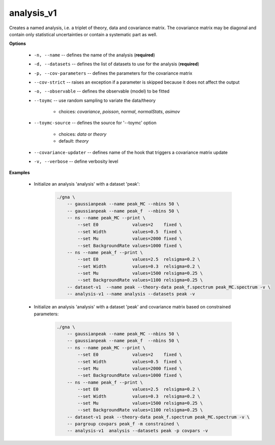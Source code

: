 analysis_v1
"""""""""""

Creates a named analysis, i.e. a triplet of theory, data and covariance matrix. The covariance matrix may be diagonal and contain only statistical uncertainties or contain a systematic part as well.


**Options**

    * ``-n, --name`` -- defines the name of the analysis (**required**)

    * ``-d, --datasets`` -- defines the list of datasets to use for the analysis (**required**)

    * ``-p, --cov-parameters`` -- defines the parameters for the covariance matrix

    * ``--cov-strict`` -- raises an exception if a parameter is skipped because it does not affect the output

    * ``-o, --observable`` -- defines the observable (model) to be fitted

    * ``--toymc`` -- use random sampling to variate the data/theory

        + choices: *covariance*, *poisson*, *normal*, *normalStats*, *asimov*


    * ``--toymc-source`` -- defines the source for '--toymc' option
 
        + choices: *data* or *theory*
        + default: *theory*


    * ``--covariance-updater`` -- defines name of the hook that triggers a covariance matrix update

    * ``-v, --verbose`` -- define verbosity level 


**Examples**

    * Initialize an analysis 'analysis' with a dataset 'peak':

        .. code-block:: bash
 
            ./gna \
                -- gaussianpeak --name peak_MC --nbins 50 \
                -- gaussianpeak --name peak_f  --nbins 50 \
                -- ns --name peak_MC --print \
                    --set E0             values=2    fixed \
                    --set Width          values=0.5  fixed \
                    --set Mu             values=2000 fixed \
                    --set BackgroundRate values=1000 fixed \
                -- ns --name peak_f --print \
                    --set E0             values=2.5  relsigma=0.2 \
                    --set Width          values=0.3  relsigma=0.2 \
                    --set Mu             values=1500 relsigma=0.25 \
                    --set BackgroundRate values=1100 relsigma=0.25 \
                -- dataset-v1  --name peak --theory-data peak_f.spectrum peak_MC.spectrum -v \
                -- analysis-v1 --name analysis --datasets peak -v


    * Initialize an analysis 'analysis' with a dataset 'peak' and covariance matrix based on constrained parameters:

        .. code-block:: bash

            ./gna \
                -- gaussianpeak --name peak_MC --nbins 50 \
                -- gaussianpeak --name peak_f  --nbins 50 \
                -- ns --name peak_MC --print \
                    --set E0             values=2    fixed \
                    --set Width          values=0.5  fixed \
                    --set Mu             values=2000 fixed \
                    --set BackgroundRate values=1000 fixed \
                -- ns --name peak_f --print \
                    --set E0             values=2.5  relsigma=0.2 \
                    --set Width          values=0.3  relsigma=0.2 \
                    --set Mu             values=1500 relsigma=0.25 \
                    --set BackgroundRate values=1100 relsigma=0.25 \
                -- dataset-v1 peak --theory-data peak_f.spectrum peak_MC.spectrum -v \
                -- pargroup covpars peak_f -m constrained \
                -- analysis-v1  analysis --datasets peak -p covpars -v

